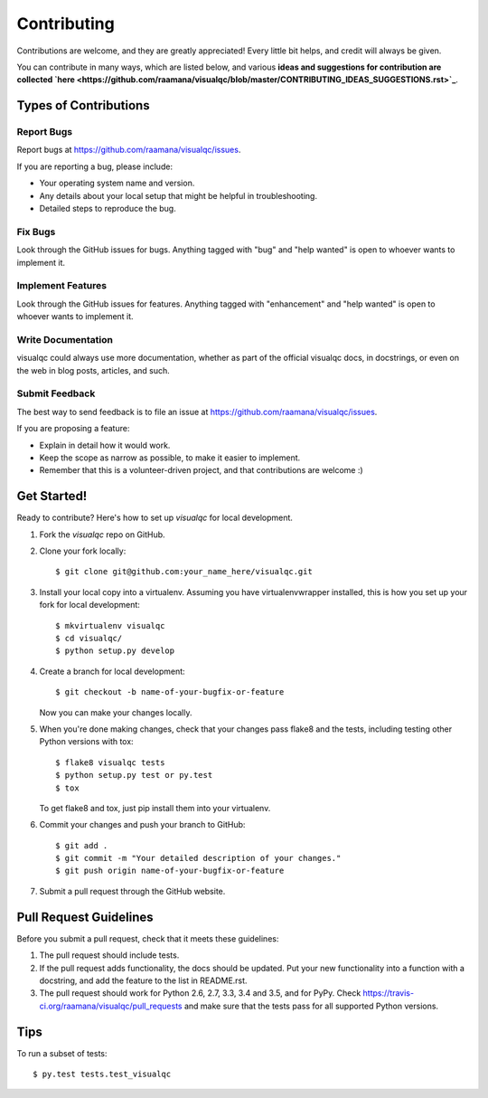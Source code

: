 .. highlight:: shell

============
Contributing
============

Contributions are welcome, and they are greatly appreciated! Every
little bit helps, and credit will always be given.

You can contribute in many ways, which are listed below, and various **ideas and suggestions for contribution are collected `here <https://github.com/raamana/visualqc/blob/master/CONTRIBUTING_IDEAS_SUGGESTIONS.rst>`_**.

Types of Contributions
----------------------

Report Bugs
~~~~~~~~~~~

Report bugs at https://github.com/raamana/visualqc/issues.

If you are reporting a bug, please include:

* Your operating system name and version.
* Any details about your local setup that might be helpful in troubleshooting.
* Detailed steps to reproduce the bug.

Fix Bugs
~~~~~~~~

Look through the GitHub issues for bugs. Anything tagged with "bug"
and "help wanted" is open to whoever wants to implement it.

Implement Features
~~~~~~~~~~~~~~~~~~

Look through the GitHub issues for features. Anything tagged with "enhancement"
and "help wanted" is open to whoever wants to implement it.

Write Documentation
~~~~~~~~~~~~~~~~~~~

visualqc could always use more documentation, whether as part of the
official visualqc docs, in docstrings, or even on the web in blog posts,
articles, and such.

Submit Feedback
~~~~~~~~~~~~~~~

The best way to send feedback is to file an issue at https://github.com/raamana/visualqc/issues.

If you are proposing a feature:

* Explain in detail how it would work.
* Keep the scope as narrow as possible, to make it easier to implement.
* Remember that this is a volunteer-driven project, and that contributions
  are welcome :)

Get Started!
------------

Ready to contribute? Here's how to set up `visualqc` for local development.

1. Fork the `visualqc` repo on GitHub.
2. Clone your fork locally::

    $ git clone git@github.com:your_name_here/visualqc.git

3. Install your local copy into a virtualenv. Assuming you have virtualenvwrapper installed, this is how you set up your fork for local development::

    $ mkvirtualenv visualqc
    $ cd visualqc/
    $ python setup.py develop

4. Create a branch for local development::

    $ git checkout -b name-of-your-bugfix-or-feature

   Now you can make your changes locally.

5. When you're done making changes, check that your changes pass flake8 and the tests, including testing other Python versions with tox::

    $ flake8 visualqc tests
    $ python setup.py test or py.test
    $ tox

   To get flake8 and tox, just pip install them into your virtualenv.

6. Commit your changes and push your branch to GitHub::

    $ git add .
    $ git commit -m "Your detailed description of your changes."
    $ git push origin name-of-your-bugfix-or-feature

7. Submit a pull request through the GitHub website.

Pull Request Guidelines
-----------------------

Before you submit a pull request, check that it meets these guidelines:

1. The pull request should include tests.
2. If the pull request adds functionality, the docs should be updated. Put
   your new functionality into a function with a docstring, and add the
   feature to the list in README.rst.
3. The pull request should work for Python 2.6, 2.7, 3.3, 3.4 and 3.5, and for PyPy. Check
   https://travis-ci.org/raamana/visualqc/pull_requests
   and make sure that the tests pass for all supported Python versions.

Tips
----

To run a subset of tests::

$ py.test tests.test_visualqc

